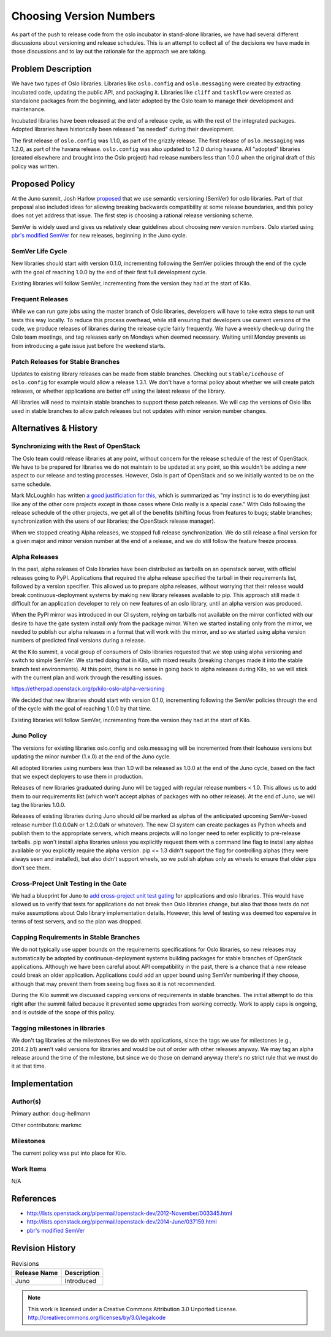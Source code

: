 ..
  This document is based on the text of
  https://wiki.openstack.org/wiki/Oslo/VersioningPolicy, which will be
  replaced with a link to the published version of this policy when it
  is approved.

==========================
 Choosing Version Numbers
==========================

As part of the push to release code from the oslo incubator in
stand-alone libraries, we have had several different discussions about
versioning and release schedules. This is an attempt to collect all of
the decisions we have made in those discussions and to lay out the
rationale for the approach we are taking.

Problem Description
===================

We have two types of Oslo libraries. Libraries like ``oslo.config``
and ``oslo.messaging`` were created by extracting incubated code,
updating the public API, and packaging it. Libraries like ``cliff``
and ``taskflow`` were created as standalone packages from the
beginning, and later adopted by the Oslo team to manage their
development and maintenance.

Incubated libraries have been released at the end of a release cycle,
as with the rest of the integrated packages. Adopted libraries have
historically been released "as needed" during their development.

The first release of ``oslo.config`` was 1.1.0, as part of the grizzly
release. The first release of ``oslo.messaging`` was 1.2.0, as part of
the havana release. ``oslo.config`` was also updated to 1.2.0 during
havana. All "adopted" libraries (created elsewhere and brought into
the Oslo project) had release numbers less than 1.0.0 when the
original draft of this policy was written.

Proposed Policy
===============

At the Juno summit, Josh Harlow `proposed
<https://etherpad.openstack.org/p/juno-oslo-semantic-versioning>`__
that we use semantic versioning (SemVer) for oslo libraries. Part of
that proposal also included ideas for allowing breaking backwards
compatibility at some release boundaries, and this policy does not yet
address that issue. The first step is choosing a rational release
versioning scheme.

SemVer is widely used and gives us relatively clear guidelines about
choosing new version numbers. Oslo started using `pbr's modified
SemVer`_ for new releases, beginning in the Juno cycle.

.. _pbr's modified SemVer: http://docs.openstack.org/developer/pbr/semver.html

SemVer Life Cycle
-----------------

New libraries should start with version 0.1.0, incrementing following
the SemVer policies through the end of the cycle with the goal of
reaching 1.0.0 by the end of their first full development cycle.

Existing libraries will follow SemVer, incrementing from the version
they had at the start of Kilo.

Frequent Releases
-----------------

While we can run gate jobs using the master branch of Oslo libraries,
developers will have to take extra steps to run unit tests this way
locally. To reduce this process overhead, while still ensuring that
developers use current versions of the code, we produce releases of
libraries during the release cycle fairly frequently. We have a weekly
check-up during the Oslo team meetings, and tag releases early on
Mondays when deemed necessary. Waiting until Monday prevents us from
introducing a gate issue just before the weekend starts.

Patch Releases for Stable Branches
----------------------------------

Updates to existing library releases can be made from stable
branches. Checking out ``stable/icehouse`` of ``oslo.config`` for
example would allow a release 1.3.1. We don't have a formal policy
about whether we will create patch releases, or whether applications
are better off using the latest release of the library.

All libraries will need to maintain stable branches to support these
patch releases. We will cap the versions of Oslo libs used in stable
branches to allow patch releases but not updates with minor version
number changes.

Alternatives & History
======================

Synchronizing with the Rest of OpenStack
----------------------------------------

The Oslo team could release libraries at any point, without concern
for the release schedule of the rest of OpenStack. We have to be
prepared for libraries we do not maintain to be updated at any point,
so this wouldn't be adding a new aspect to our release and testing
processes. However, Oslo is part of OpenStack and so we initially
wanted to be on the same schedule.

Mark McLoughlin has written `a good justificiation for this
<http://lists.openstack.org/pipermail/openstack-dev/2012-November/003345.html>`__,
which is summarized as "my instinct is to do everything just like any
of the other core projects except in those cases where Oslo really is
a special case." With Oslo following the release schedule of the other
projects, we get all of the benefits (shifting focus from features to
bugs; stable branches; synchronization with the users of our
libraries; the OpenStack release manager).

When we stopped creating Alpha releases, we stopped full release
synchronization. We do still release a final version for a given major
and minor version number at the end of a release, and we do still
follow the feature freeze process.

Alpha Releases
--------------

In the past, alpha releases of Oslo libraries have been distributed as
tarballs on an openstack server, with official releases going to
PyPI. Applications that required the alpha release specified the
tarball in their requirements list, followed by a version
specifier. This allowed us to prepare alpha releases, without worrying
that their release would break continuous-deployment systems by making
new library releases available to pip. This approach still made it
difficult for an application developer to rely on new features of an
oslo library, until an alpha version was produced.

When the PyPI mirror was introduced in our CI system, relying on
tarballs not available on the mirror conflicted with our desire to
have the gate system install *only* from the package mirror. When we
started installing only from the mirror, we needed to publish our
alpha releases in a format that will work with the mirror, and so we
started using alpha version numbers of predicted final versions during
a release.

At the Kilo summit, a vocal group of consumers of Oslo libraries
requested that we stop using alpha versioning and switch to simple
SemVer. We started doing that in Kilo, with mixed results (breaking
changes made it into the stable branch test environments). At this
point, there is no sense in going back to alpha releases during Kilo,
so we will stick with the current plan and work through the resulting
issues.

https://etherpad.openstack.org/p/kilo-oslo-alpha-versioning

We decided that new libraries should start with version 0.1.0,
incrementing following the SemVer policies through the end of the
cycle with the goal of reaching 1.0.0 by that time.

Existing libraries will follow SemVer, incrementing from the version
they had at the start of Kilo.

Juno Policy
-----------

The versions for existing libraries oslo.config and oslo.messaging
will be incremented from their Icehouse versions but updating the
minor number (1.x.0) at the end of the Juno cycle.

All adopted libraries using numbers less than 1.0 will be released as
1.0.0 at the end of the Juno cycle, based on the fact that we expect
deployers to use them in production.

Releases of new libraries graduated during Juno will be tagged with
regular release numbers < 1.0. This allows us to add them to our
requirements list (which won't accept alphas of packages with no other
release). At the end of Juno, we will tag the libraries 1.0.0.

Releases of existing libraries during Juno should *all* be marked as
alphas of the anticipated upcoming SemVer-based release number
(1.0.0.0aN or 1.2.0.0aN or whatever). The new CI system can create
packages as Python wheels and publish them to the appropriate servers,
which means projects will no longer need to refer explicitly to
pre-release tarballs. pip won't install alpha libraries unless you
explicitly request them with a command line flag to install any alphas
available or you explicitly require the alpha version. pip <= 1.3
didn't support the flag for controlling alphas (they were always seen
and installed), but also didn't support wheels, so we publish alphas
only as wheels to ensure that older pips don't see them.

Cross-Project Unit Testing in the Gate
--------------------------------------

We had a blueprint for Juno to `add cross-project unit test gating
<https://blueprints.launchpad.net/openstack-ci/+spec/testing-pre-releases-of-oslo-libs-with-apps>`__
for applications and oslo libraries. This would have allowed us to
verify that tests for applications do not break then Oslo libraries
change, but also that those tests do not make assumptions about Oslo
library implementation details. However, this level of testing was
deemed too expensive in terms of test servers, and so the plan was
dropped.

Capping Requirements in Stable Branches
---------------------------------------

We do not typically use upper bounds on the requirements
specifications for Oslo libraries, so new releases may automatically
be adopted by continuous-deployment systems building packages for
stable branches of OpenStack applications. Although we have been
careful about API compatibility in the past, there is a chance that a
new release could break an older application. Applications could add
an upper bound using SemVer numbering if they choose, although that
may prevent them from seeing bug fixes so it is not recommended.

During the Kilo summit we discussed capping versions of requirements
in stable branches. The initial attempt to do this right after the
summit failed because it prevented some upgrades from working
correctly. Work to apply caps is ongoing, and is outside of the scope
of this policy.

Tagging milestones in libraries
-------------------------------

We don't tag libraries at the milestones like we do with applications,
since the tags we use for milestones (e.g., 2014.2.b1) aren't valid
versions for libraries and would be out of order with other releases
anyway. We may tag an alpha release around the time of the milestone,
but since we do those on demand anyway there's no strict rule that we
must do it at that time.

Implementation
==============

Author(s)
---------

Primary author: doug-hellmann

Other contributors: markmc

Milestones
----------

The current policy was put into place for Kilo.

Work Items
----------

N/A

References
==========

* http://lists.openstack.org/pipermail/openstack-dev/2012-November/003345.html
* http://lists.openstack.org/pipermail/openstack-dev/2014-June/037159.html
* `pbr's modified SemVer`_

Revision History
================

.. list-table:: Revisions
   :header-rows: 1

   * - Release Name
     - Description
   * - Juno
     - Introduced


.. note::

  This work is licensed under a Creative Commons Attribution 3.0
  Unported License.
  http://creativecommons.org/licenses/by/3.0/legalcode

